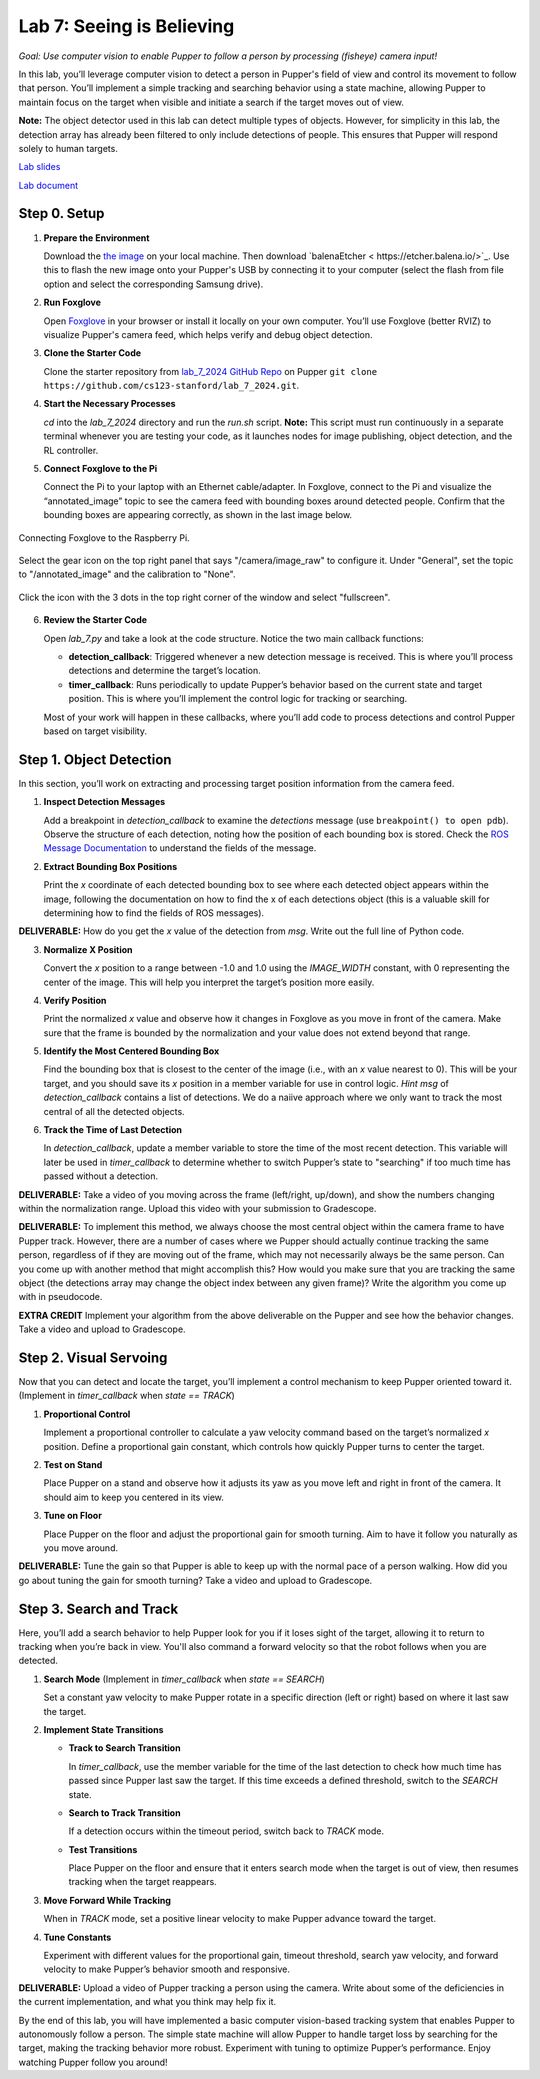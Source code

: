 Lab 7: Seeing is Believing
=============================================

*Goal: Use computer vision to enable Pupper to follow a person by processing (fisheye) camera input!*

In this lab, you’ll leverage computer vision to detect a person in Pupper's field of view and control its movement to follow that person. You’ll implement a simple tracking and searching behavior using a state machine, allowing Pupper to maintain focus on the target when visible and initiate a search if the target moves out of view.

**Note:** The object detector used in this lab can detect multiple types of objects. However, for simplicity in this lab, the detection array has already been filtered to only include detections of people. This ensures that Pupper will respond solely to human targets.

`Lab slides <https://docs.google.com/presentation/d/1B9dPRIVNvwTZaD_4BA07pDRL4pYIENYV/edit?usp=sharing&ouid=117110374750562018236&rtpof=true&sd=true>`_

`Lab document <https://docs.google.com/document/d/1GJTvKj6Lzb_mLpU9AYKbbvarJ1d-B2B0UuI5HPmaRoE/edit?usp=sharing>`_


Step 0. Setup
^^^^^^^^^^^^^^^^^^^^^^^^^^^^^^^^^^^^^^^^^^^^^

1. **Prepare the Environment**  
   
   Download the `the image <https://drive.google.com/file/d/1Zp5iIhjWvLM06CZOQXeZ1I0SiMEy3qEF/view>`_ on your local machine. Then download `balenaEtcher < https://etcher.balena.io/>`_. Use this to flash the new image onto your Pupper's USB by connecting it to your computer (select the flash from file option and select the corresponding Samsung drive).

2. **Run Foxglove**  
   
   Open `Foxglove <https://foxglove.dev/>`_ in your browser or install it locally on your own computer. 
   You’ll use Foxglove (better RVIZ) to visualize Pupper's camera feed, which helps verify and debug object detection.

3. **Clone the Starter Code**  
   
   Clone the starter repository from `lab_7_2024 GitHub Repo <https://github.com/cs123-stanford/lab_7_2024>`_ on Pupper ``git clone https://github.com/cs123-stanford/lab_7_2024.git``.



4. **Start the Necessary Processes**  
   
   `cd` into the `lab_7_2024` directory and run the `run.sh` script. **Note:** This script must run continuously in a separate terminal whenever you are testing your code, as it launches nodes for image publishing, object detection, and the RL controller.

5. **Connect Foxglove to the Pi**  
   
   Connect the Pi to your laptop with an Ethernet cable/adapter. In Foxglove, connect to the Pi and visualize the “annotated_image” topic to see the camera feed with bounding boxes around detected people.  
   Confirm that the bounding boxes are appearing correctly, as shown in the last image below.

.. figure:: ../../../_static/lab7_1.png
    :align: center

    Connecting Foxglove to the Raspberry Pi.

.. figure:: ../../../_static/lab7_2.png
    :align: center

    Select the gear icon on the top right panel that says "/camera/image_raw" to configure it. Under "General", set the topic to "/annotated_image" and the calibration to "None". 

.. figure:: ../../../_static/lab7_3.png
    :align: center

    Click the icon with the 3 dots in the top right corner of the window and select "fullscreen".

.. figure:: ../../../_static/lab7_4.png
    :align: center


6. **Review the Starter Code**  
   
   Open `lab_7.py` and take a look at the code structure. Notice the two main callback functions:
   
   - **detection_callback**: Triggered whenever a new detection message is received. This is where you’ll process detections and determine the target’s location.
   - **timer_callback**: Runs periodically to update Pupper’s behavior based on the current state and target position. This is where you’ll implement the control logic for tracking or searching.

   Most of your work will happen in these callbacks, where you’ll add code to process detections and control Pupper based on target visibility.

Step 1. Object Detection
^^^^^^^^^^^^^^^^^^^^^^^^^^^^^^^^^^^^^^^^^^^^^

In this section, you’ll work on extracting and processing target position information from the camera feed.

1. **Inspect Detection Messages**  
   
   Add a breakpoint in `detection_callback` to examine the `detections` message (use ``breakpoint() to open pdb``).  
   Observe the structure of each detection, noting how the position of each bounding box is stored. Check the `ROS Message Documentation <http://docs.ros.org/en/kinetic/api/vision_msgs/html/msg/Detection2DArray.html>`_ to understand the fields of the message.

2. **Extract Bounding Box Positions**  
   
   Print the `x` coordinate of each detected bounding box to see where each detected object appears within the image, following the documentation on how to find the x of each detections object (this is a valuable skill for determining how to find the fields of ROS messages). 

**DELIVERABLE:** How do you get the `x` value of the detection from `msg`. Write out the full line of Python code.

3. **Normalize X Position**  
   
   Convert the `x` position to a range between -1.0 and 1.0 using the `IMAGE_WIDTH` constant, with 0 representing the center of the image. This will help you interpret the target’s position more easily.

4. **Verify Position**  
   
   Print the normalized `x` value and observe how it changes in Foxglove as you move in front of the camera. Make sure that the frame is bounded by the normalization and your value does not extend beyond that range. 

5. **Identify the Most Centered Bounding Box**  
   
   Find the bounding box that is closest to the center of the image (i.e., with an `x` value nearest to 0). This will be your target, and you should save its `x` position in a member variable for use in control logic. *Hint* `msg` of `detection_callback` contains a list of detections. We do a naiive approach where we only want to track the most central of all the detected objects. 

6. **Track the Time of Last Detection**  
   
   In `detection_callback`, update a member variable to store the time of the most recent detection. This variable will later be used in `timer_callback` to determine whether to switch Pupper’s state to "searching" if too much time has passed without a detection.

**DELIVERABLE:** Take a video of you moving across the frame (left/right, up/down), and show the numbers changing within the normalization range. Upload this video with your submission to Gradescope. 

**DELIVERABLE:** To implement this method, we always choose the most central object within the camera frame to have Pupper track. However, there are a number of cases where we Pupper should actually continue tracking the same person, regardless of if they are moving out of the frame, which may not necessarily always be the same person. Can you come up with another method that might accomplish this? How would you make sure that you are tracking the same object (the detections array may change the object index between any given frame)? Write the algorithm you come up with in pseudocode. 

**EXTRA CREDIT** Implement your algorithm from the above deliverable on the Pupper and see how the behavior changes. Take a video and upload to Gradescope. 

Step 2. Visual Servoing
^^^^^^^^^^^^^^^^^^^^^^^^^^^^^^^^^^^^^^^^^^^^^^^^

Now that you can detect and locate the target, you’ll implement a control mechanism to keep Pupper oriented toward it. (Implement in `timer_callback` when `state == TRACK`)

1. **Proportional Control**  
   
   Implement a proportional controller to calculate a yaw velocity command based on the target’s normalized `x` position. Define a proportional gain constant, which controls how quickly Pupper turns to center the target.

2. **Test on Stand**  
   
   Place Pupper on a stand and observe how it adjusts its yaw as you move left and right in front of the camera. It should aim to keep you centered in its view.

3. **Tune on Floor**  
   
   Place Pupper on the floor and adjust the proportional gain for smooth turning. Aim to have it follow you naturally as you move around.

**DELIVERABLE:** Tune the gain so that Pupper is able to keep up with the normal pace of a person walking. How did you go about tuning the gain for smooth turning? Take a video and upload to Gradescope. 

Step 3. Search and Track
^^^^^^^^^^^^^^^^^^^^^^^^^^^^^^^^^^^^^^^^^^^^^

Here, you’ll add a search behavior to help Pupper look for you if it loses sight of the target, allowing it to return to tracking when you’re back in view. You'll also command a forward velocity so that the robot follows when you are detected.

1. **Search Mode** (Implement in `timer_callback` when `state == SEARCH`)  
   
   Set a constant yaw velocity to make Pupper rotate in a specific direction (left or right) based on where it last saw the target.

2. **Implement State Transitions**  
   
   - **Track to Search Transition**  
     
     In `timer_callback`, use the member variable for the time of the last detection to check how much time has passed since Pupper last saw the target.  
     If this time exceeds a defined threshold, switch to the `SEARCH` state.

   - **Search to Track Transition**  
     
     If a detection occurs within the timeout period, switch back to `TRACK` mode.

   - **Test Transitions**  
     
     Place Pupper on the floor and ensure that it enters search mode when the target is out of view, then resumes tracking when the target reappears.

3. **Move Forward While Tracking**  
   
   When in `TRACK` mode, set a positive linear velocity to make Pupper advance toward the target.

4. **Tune Constants**  
   
   Experiment with different values for the proportional gain, timeout threshold, search yaw velocity, and forward velocity to make Pupper’s behavior smooth and responsive.

**DELIVERABLE:** Upload a video of Pupper tracking a person using the camera. Write about some of the deficiencies in the current implementation, and what you think may help fix it. 

By the end of this lab, you will have implemented a basic computer vision-based tracking system that enables Pupper to autonomously follow a person. The simple state machine will allow Pupper to handle target loss by searching for the target, making the tracking behavior more robust. Experiment with tuning to optimize Pupper’s performance. Enjoy watching Pupper follow you around!
